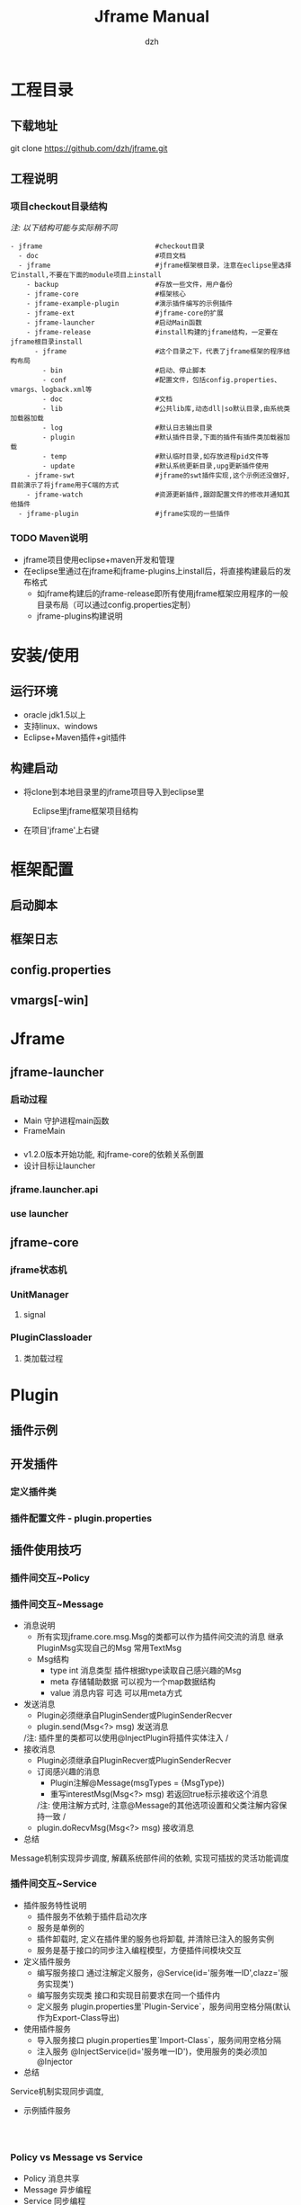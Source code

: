 #+STARTUP: showall

#+TITLE: Jframe Manual
#+AUTHOR: dzh
#+EMAIL: dzh_11@qq.com

* 工程目录
** 下载地址
git clone https://github.com/dzh/jframe.git
** 工程说明
*** 项目checkout目录结构
/注: 以下结构可能与实际稍不同/
#+BEGIN_EXAMPLE
- jframe                            #checkout目录
  - doc                             #项目文档
  - jframe                          #jframe框架根目录，注意在eclipse里选择它install,不要在下面的module项目上install
    - backup                        #存放一些文件，用户备份
    - jframe-core                   #框架核心
    - jframe-example-plugin         #演示插件编写的示例插件
    - jframe-ext                    #jframe-core的扩展
    - jframe-launcher               #启动Main函数
    - jframe-release                #install构建的jframe结构，一定要在jframe根目录install
      - jframe                      #这个目录之下，代表了jframe框架的程序结构布局
        - bin                       #启动、停止脚本
        - conf                      #配置文件，包括config.properties、vmargs、logback.xml等
        - doc                       #文档  
        - lib                       #公共lib库,动态dll|so默认目录,由系统类加载器加载
        - log                       #默认日志输出目录
        - plugin                    #默认插件目录,下面的插件有插件类加载器加载
        - temp                      #默认临时目录,如存放进程pid文件等
        - update                    #默认系统更新目录,upg更新插件使用
    - jframe-swt                    #jframe的swt插件实现,这个示例还没做好,目前演示了将jframe用于C端的方式
    - jframe-watch                  #资源更新插件,跟踪配置文件的修改并通知其他插件
  - jframe-plugin                   #jframe实现的一些插件
#+END_EXAMPLE
*** TODO  Maven说明
   - jframe项目使用eclipse+maven开发和管理
   - 在eclipse里通过在jframe和jframe-plugins上install后，将直接构建最后的发布格式
     - 如jframe构建后的jframe-release即所有使用jframe框架应用程序的一般目录布局（可以通过config.properties定制）
     - jframe-plugins构建说明

* 安装/使用
** 运行环境
- oracle jdk1.5以上
- 支持linux、windows
- Eclipse+Maven插件+git插件
** 构建启动
- 将clone到本地目录里的jframe项目导入到eclipse里
#+CAPTION: Eclipse里jframe框架项目结构
#+LABEL: 
[[../doc/images/eclipse-jframe-structure.jpeg]]
- 在项目'jframe'上右键

* 框架配置
** 启动脚本
** 框架日志
** config.properties
** vmargs[-win]

* Jframe
** jframe-launcher
*** 启动过程
- Main 守护进程main函数
- FrameMain
*** 
- v1.2.0版本开始功能, 和jframe-core的依赖关系倒置
- 设计目标让launcher
*** jframe.launcher.api
*** use launcher
** jframe-core
*** jframe状态机
*** UnitManager
**** signal
*** PluginClassloader
**** 类加载过程
*** 


* Plugin
** 插件示例
** 开发插件
*** 定义插件类

*** 插件配置文件 - plugin.properties

** 插件使用技巧
*** 插件间交互~Policy

*** 插件间交互~Message
- 消息说明
  - 所有实现jframe.core.msg.Msg的类都可以作为插件间交流的消息 继承PluginMsg实现自己的Msg 常用TextMsg
  - Msg结构
    - type int 消息类型 插件根据type读取自己感兴趣的Msg
    - meta 存储辅助数据 可以视为一个map数据结构
    - value 消息内容 可选 可以用meta方式
- 发送消息
  - Plugin必须继承自PluginSender或PluginSenderRecver
  - plugin.send(Msg<?> msg) 发送消息
  /注: 插件里的类都可以使用@InjectPlugin将插件实体注入 /
- 接收消息
  - Plugin必须继承自PluginRecver或PluginSenderRecver
  - 订阅感兴趣的消息
    - Plugin注解@Message(msgTypes = {MsgType}) 
    - 重写interestMsg(Msg<?> msg) 若返回true标示接收这个消息 
    /注: 使用注解方式时, 注意@Message的其他选项设置和父类注解内容保持一致 /
  - plugin.doRecvMsg(Msg<?> msg) 接收消息
- 总结
Message机制实现异步调度, 解藕系统部件间的依赖, 实现可插拔的灵活功能调度 

*** 插件间交互~Service
- 插件服务特性说明
  - 插件服务不依赖于插件启动次序
  - 服务是单例的
  - 插件卸载时, 定义在插件里的服务也将卸载, 并清除已注入的服务实例
  - 服务是基于接口的同步注入编程模型，方便插件间模块交互
- 定义插件服务
  - 编写服务接口 通过注解定义服务，@Service(id='服务唯一ID',clazz='服务实现类') 
  - 编写服务实现类 接口和实现目前要求在同一个插件内
  - 定义服务 plugin.properties里`Plugin-Service`，服务间用空格分隔(默认作为Export-Class导出)
- 使用插件服务
  - 导入服务接口 plugin.properties里`Import-Class`，服务间用空格分隔
  - 注入服务 @InjectService(id='服务唯一ID')，使用服务的类必须加@Injector
- 总结
Service机制实现同步调度, 
- 示例插件服务
#+BEGIN_EXAMPLE


#+END_EXAMPLE


*** Policy vs Message vs Service
- Policy 消息共享
- Message 异步编程 
- Service 同步编程

*** 获取配置更新



** 插件注解说明
*** 插件相关
- @Plugin 插件配置
- @Message 插件消息配置

*** 服务相关
- @Service 定义插件
- @Start   服务实例初始化启动
- @Stop    服务示例卸载时执行
*** 注入
- @Injector 说明类使用注入功能，类没有这个注解的则下面的注解无效
- @InjectPlugin  注入插件实例
- @InjectService 注入服务




* 调试/性能

** 远程调试
*** 调试守护进程(Main)

*** 调试框架进程(FrameMain)
- conf/vmargs或vmargs-win文件中，开启jvm远程调试
#+START_EXAMPLE 
-Xdebug -Xnoagent -Djava.compiler=NONE -Xrunjdwp:transport=dt_socket,address=6666,server=y,suspend=n
server＝y jvm作为调试服务端
suspend=n jvm启动后直接运行，若y则jvm启动后挂起，在调试客户端连接后才继续执行
address=6666 jvm调试服务端监听端口6666
#+END_EXAMPLE
- eclipse配置远程调试(以上面的配置为例)
[[./images/eclipse-jframe-debug-remote.jpeg]]


** 本地调试
*** 在Eclipse中调式jframe项目
/注: 以下说明以jframe/jframe-demo工程为例/
- 构建工程，如cd jframe-demo | mvn install， 打包目录在jframe-demo/demo-release
- 配置Eclipse Debug选项，如jframe-demo-debug
  - Main选项,配置启动Main函数
  #+attr_html: :width 600
  [[./images/debug-local-tab-main.png]]
  - Arguments选项, 主要配置3项: app.home应用根目录,launcher默认FrameLauncher,logback.configurationFile日志文件(可选,示例使用logback)
  #+attr_html: :width 600
  [[./images/debug-local-tab-argu.png]]
  - Classpath选项, 在User Entries里加入构建时项目依赖的jar，如示例demo-release/lib/*.jar
  #+attr_html: :width 600
  [[./images/debug-local-tab-path.png]]
  - Source添加调式项目源码
  #+attr_html: :width 600
  [[./images/debug-local-tab-source.png]]
- 上述配置配好，控制台会有日志输出，在源码中设置断点就可以debug



** 使用jvisualvm
- 性能监控配置
- 

* 核心插件

** jframe-watch

*** 功能
*** 配置

** jframe-upg

** jframe-rcp

* 高级主题
** 管理jframe

** 扩展jframe

* 源码分析

** 启动/关闭
** 加载插件

** 消息分发
*** 进程内分发
jframe.core.dispatch.DefDispatcher
*** 队列分发
jframe.ext.dispatch.ActivemqDispatcher
- 



